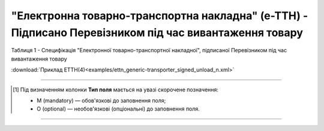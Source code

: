 ##########################################################################################################################
**"Електронна товарно-транспортна накладна" (е-ТТН) - Підписано Перевізником під час вивантаження товару**
##########################################################################################################################

.. https://gitlab.com/wldd/ettn/ettn.format/-/blob/master/format/xml/generic/ettn_generic-transporter_signed_unload.xml

Таблиця 1 - Специфікація "Електронної товарно-транспортної накладної", підписаної Перевізником під час вивантаження товару

.. csv-table:: 
  :file: for_csv/ETTN/ettn_transporter_signed_unload.csv
  :widths:  1, 5, 12, 41
  :header-rows: 1
  :stub-columns: 0

:download:`Приклад ЕТТН(4)<examples/ettn_generic-transporter_signed_unload_n.xml>`

-------------------------

.. [#] Під визначенням колонки **Тип поля** мається на увазі скорочене позначення:

   * M (mandatory) — обов'язкові до заповнення поля;
   * O (optional) — необов'язкові (опціональні) до заповнення поля.

-------------------------